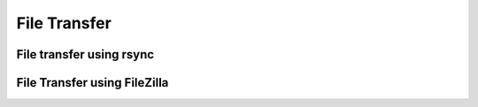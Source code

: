 .. _`File Transfer using rsync`:

File Transfer
=============

File transfer using rsync
-------------------------

File Transfer using FileZilla
-----------------------------
